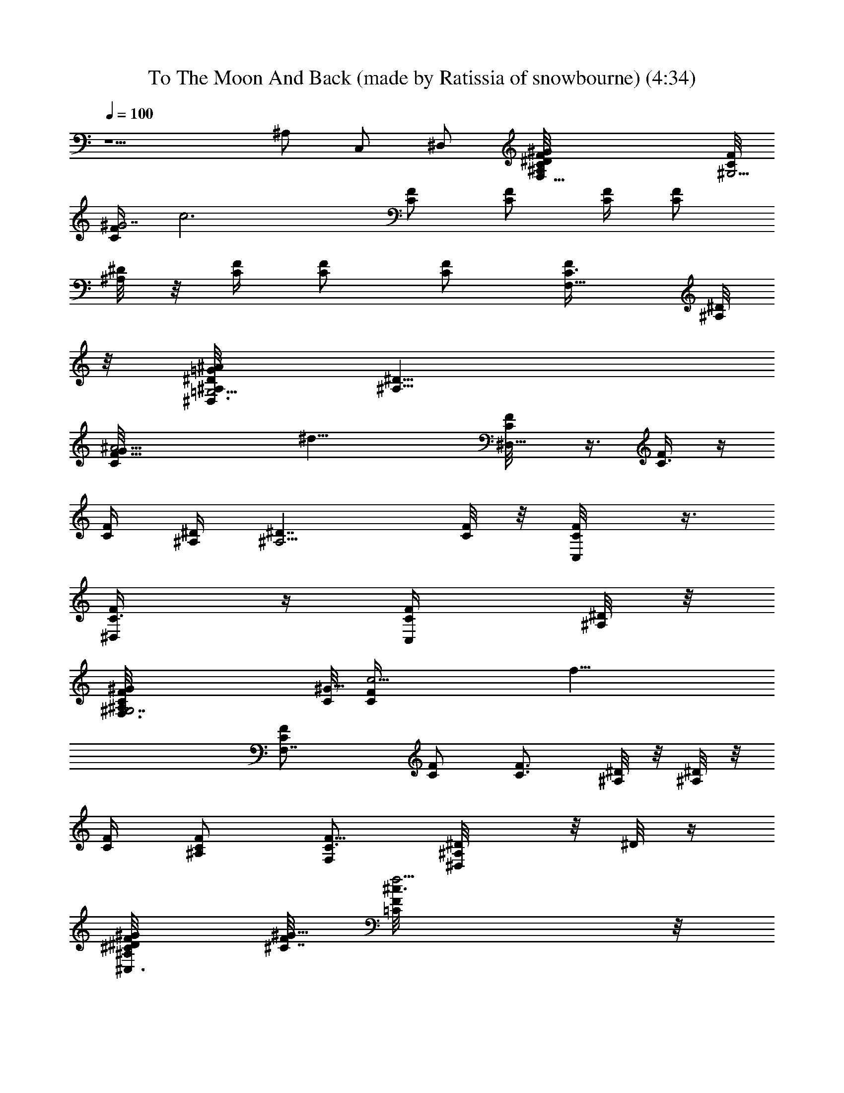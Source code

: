 X: 1
T: To The Moon And Back (made by Ratissia of snowbourne) (4:34)
Z: Transcribed by RATISSIA
%  Original file: To The Moon And Back (made by Ratissia of snowbourne) (4:34)
%  Transpose: -7
L: 1/4
Q: 100
K: C
z5/2 ^A,/2 C,/2 ^D,/2 [F,27/8C/8F/8^G/4^A,/8^D/4] [C/8^G,13/4F/8]
[C/4F/4^G7/2z/8] [c3z/8] [C/2F/2] [C/2F/2] [C/4F/4] [C/2F/2z/4]
[^A,/8^D/4] z/8 [C/4F/4] [C/2F/2] [C/2F/2] [F,5/8C3/8F/4] [^A,/8^D/8]
z/8 [^D,3/8^D/8=G/4^A/4^A,/8=G,13/4] [^D13/8^A,13/8z/8]
[G29/8C/8F/8^A15/4] [^d23/8z/8] [^D,5/8C/8F/8] z3/8 [C3/8F/4] z/4
[C/4F/4] [^A,/4^D/4] [^A,5/4^D7/4z/4] [C/8F/8] z/8 [C,/2C/8F/8] z3/8
[^D,/2C3/8F/4] z/4 [C,/2C/4F/4] [^A,/8^D/8] z/8
[^G,7/2F,3/8C/8F/4^G/8^A,/8] [C/8^G29/8] [c13/4C/4F/4z/8] [f25/8z/8]
[F,7/4C/2F/2] [C/2F/2] [C3/4F3/4z/4] [^A,/8^D/8] z/8 [^A,/8^D/8] z/8
[C/4F/4] [^A,/2C/2F/2] [F,/2C3/4F5/8] [^D,/2^A,/8^D/8] z/8 [^D/8] z/4
[^C,3/8^C/8F/8^G/8^A,/4^D/4] [F/8^C7/4^G13/8] [^c3/2=C/8F/4f5/4] z/8
[^C,7/8C/8F/2] z3/8 [C3/8F/2] z/8 [^C,/2f3/8^A,/8^D/8F3/8] z/8
[^A,/8^D/8] z/8 [^D,13/8^A,/8^D/4=G3/2c'/2=c/2] [^A,/8^A3/8^d11/8]
[f5/4^A,/4^D/4] [^a3/8^A,/2^D/2^A] z/8 [^g3/8^A,/2^D5/8^G3/8] z/8
[f3/2F/2] [F,/2C/2F/2^G31/8] [F,/2C/2F/2] [^d3/8F,/2C/2F/2^D3/8] z/8
[fF,/2C/2F/2] [F,/2C/2F/2] [^a7/8F,/2C/2F/2^A7/8] [F,/2C/2F/2]
[=g7/8F,3/8C/4F/8=G/2] z3/8 [^D,/2^D/2G/2^A/2^A,/8] z3/8
[g/4^D,/2^A,/8^D/2^A/2G3/2] z/8 [f/4F/4] [^d21/8^D,/2^A,/8^D/2^A/2]
z3/8 [^D,/2^A,/8^D/2^A17/8] z3/8 [^D,/2^A,/8^D/2G/2] z3/8
[^D,/2^A,/8^D/2G/2] z3/8 [^D,/2^A,/8^D/2G/2] z3/8 [^D,/4^A,/4^D/8G/4]
z3/8 [=C,31/8^D/2G/2c/2C/4] z/4 [cC/2^D/2G/2] [^d/2C/4^D/2G/2] z/4
[c2C/2^D/2G/2] [^d3/4C/4^D/2G/2] z/4 [C/4^D/2G/2] z/4
[^d/2C/4^D/2G/2] z/4 [c/2C/2^D/4G/4] z/4
[^C,/2^C29/8F/2^G/2^d/2^G,/8] z3/8 [f3/4^C,/2^G,/8^D/8^G/2F] z3/8
[^C,/2^G,/8^D/8^G/2] z3/8 [f3/4^C,/2^G,/8F/2^G/2] z3/8
[^C,/2^G,/8F/2^G/2] z3/8 [c'/2^C,/2^G,/4F/2^G/2c/2] z/4
[^a/2^C,/2^G,/4F/2^G/2^A/2] z/4 [f5/4^C,/4^G,/4F/2^G/4] z/4
[F,/2=C/2F/2^G/2] [F,/2C/2F/2^G/2] [f/2F,/2C/2F/2^G/2]
[^d3/8F,/2C/2F/2^G/2^D3/8] z/8 [f7/8F,/2C/2F/2^G/2] [F,/2C/2F/2^G/2]
[f/2F,/2C/2F/2^G/2] [^a/2F,/4C/4F/8^G/4^A/2] z3/8
[^D,/2^D3/2=G/2^A/2g3/8F/8] z3/8 [g/2^D,/2F/8^A/2G] z3/8
[f/2^D,/2F/2^A/2] [g/4^D,/2^D/2^A/2G9/4] [f/4F/4]
[^d7/8^D,/2^D/2^A/2] [^D,/2^D/2^A/2] [^d/2^D,/2^D/2^A/2]
[c/2^D,3/8^D/4^A/4C/2] z/4 [=C,/2^D/2G/2c5/2^d3/4C/4] z/4
[C,/2C/4^D/2G/2] z/4 [^d/4C,/2C/4^D/2G/2] z/4 [^d/4C,/2C/4^D/2G/2]
z/4 [^d/2C,/2C/4^D/2G/2] z/4 [cC,/2C/2^D/2G/2] [^d/2C,/2C/4^D/2G/2]
z/4 [c/2C,/8C/2^D/4G/8] z3/8 [^C,/2^D/2^G/2^c15/8^d/2^G,/8] z3/8
[f/2^C,/2^G,/4^D/2^G/2F/2] z/4 [^d3/8^C,/2^G,/8^D/2^G/2] z3/8
[f^C,3/8^G,/4^D3/8^G/4F/2] z/4 [^C,/2F/2^G/2^c11/8^G,/8] z3/8
[^d/2^C,/2^G,/4F/2^G/2^D/2] z/4 [f/2^C,3/8^G,/4F/2^G3/8] z/4
[^d3/8^C,/4^G,/8F/8^G/8^D3/8] z3/8 [F,/2C/2F/2^G/2=c29/8f11/4]
[^g/8F,/2C/2F/2^G/4] z/8 [^g/8^G/4] z/8 [^g3/8F,/2C/2F/2^G3/4] z/8
[=g/8F,/2C/2F/2=G/8] z/8 [^g/4^G17/8] [F,/2C/2F/2z/4] [=g/4=G/4]
[F,/2C/2F/4] [f7/8F/4] [F,/2C/2F/2] [^d3/8F,/2C/4F/8^D3/8] z3/8
[^D,/2^D/2G3/2^A/2^A,/8^d7/2] z3/8 [^g/8^D,/2^A,/8^D/2^A/2^G/8] z/8
[^g/8^G/8] z/8 [^g3/8^D,/2^A,/8^D/2^A/2^G3/8] z3/8
[=g/8^D,/2^A,/8^D/2^A9/4=G/2] z/8 [^g/4^G/4] [^D,/2^A,/8^D/2=G/4] z/8
[=g/8G/4] z/8 [^D,/2^A,/8^D/2G/2] z/8 [f5/8F5/8z/4]
[^D,/2^A,/8^D/2G/2] z3/8 [^d3/8^D,/2^A,/4^D3/8G/4] z/4
[=C,4^D/2G/2c/2C/4^d] z/4 [cC/2^D/2G/2] [^dC/4^D/2G/2] z/4
[cC/2^D/2G/2] [^dC/4^D/2G/2] z/4 [c5/4C/2^D/2G/2] [^d/2C/4^D/2G/2]
z/4 [^d/2C/4^D/2G/4] z/4 [^C,/2^C29/8F/2^G/2f/2^G,/8] z3/8
[f5/2^C,/2^G,/8^D/8^G/2F] z3/8 [g/2^C,/2^G,/8^D/8^G/2=G/2] z3/8
[^g^C,/2^G,/8F/2^G/2] z3/8 [^C,/2^G,/8F/2^G/2] z3/8
[=g3/8^C,/2^G,/4F/2^G/2=G3/8] z/4 [f5/8^C,/2^G,/4F/2^G/2] z/4
[^D,/2^C,/4^G,/4F/4^G/4] z/4 [F,/2=C/2F/2^G/2^g/2c27/8]
[^g/4F,/2C/2F/2^G/4] [^g/4^G/4] [^g3/4F,/2C/2F/2^G/2]
[=g/8F,/2C/2F/2^G/4=G/8] z/8 [^g9/4^G/4] [F,/2C/2F/2^G/2z/4]
[=g/4=G/4] [F,/2C/2F/4^G/2] [f3/4F/4] [F,/2C/2F/2^G/2]
[^d/4F,3/8C/4F/8^G/4^D/4] z3/8 [^D,/2^D3/2=G3/2^A/2^a15/8F/8] z/8
[^g/8^G/8] z/8 [^g/8^D,/2F/8^A/2^G/8] z/8 [^g/8^G/8] z/8
[^g/2^D,/2F/4^A/2^G/2] z/4 [=g/8^D,/2^D/2^A/2=G3/4] z/8 [^g/4^G/4]
[^d3/2^D,/2^D/2^A/2z/4] [=g/4=G3/2] [^D,/2^D/2^A/2z/4] [f3/4F3/4z/4]
[^D,/2^D/2^A/2] [^d/2^D,3/8^D3/8^A/4] z/4 [=C,/2^D/2G/2c/2c'4C/4] z/4
[cC,/2C/2^D/2G/2] [^dC,/2C/4^D/2G/2] z/4 [cC,/2C/2^D/2G/2]
[^dC,/2C/4^D/2G/2] z/4 [c9/8C,/2C/2^D/2G/2] [^d3/8C,/2C/4^D/2G/2] z/4
[^d3/8C,/4C/4^D3/8G/8] z3/8 [^C,/2^D/2^G/2^c2^d/2f/2]
[f^C,/2^G,/4^D/2^G/2F/2] z/4 [^d/2^C,/2^G,/8^D/2^G/2] z3/8
[f^C,/2^G,/4^D3/8^G/2F/2] z/4 [^C,/2F/2^G/2^c7/4^G,/8] z3/8
[f5/4^C,/2^G,/4F/2^G/2] z/4 [c'/2^C,/2^G,/4F/4^G/2=c/2] z/4
[^a/2^C,3/8^G,/8F/8^G/4^A/2] z3/8 [^C,4^D61/8F61/8^G61/8f61/8^c7/2]
[^A3/8^A,3/8] z/8 [=c/4C/4] z/4 [^c3^C3/8] z/8 ^C,/2 [^C,=c5/8=C5/8]
z3/8 [^C,/2^A3/4^A,3/4] [^C,13/8z/2] [^c^C/2] [^D,3/4=c/2=C/2]
[^A3/8^A,3/8] z/8 [F,/2C/4F/4^G/2^A,/8^D/4] z/8 [C/4F/4]
[F,C/2^D3/2F/2^G5/2] [fC/2F/2] [^D,/2C/4F/4F,/2^G,7/8] [C/2F/2z/4]
[F,/2^a/8^A,/8^D5/8^A/8] z/8 [C/2F/2z/4] [^a/2F,/2^G,5/8^A/2z/4]
[C/4F/4] [F,/2c'/4C/4^DF/4^G] [C/2F/2z/4] [^D,/2c'/4F,/8^G,/4c/4] z/8
[C3/8F/4] [^C,/2^C31/8F/4^Gc'7/8^A,/8] z/8 [=C/8F/4] z/8
[^C,3/4C/8F/2] z3/8 [^a/2C/8F/2^D^G2^A/2] z3/8 [^C,f3/4C/8F/4^G,7/8]
z/8 [C/8F/2] z/8 [^A,/8^D5/8] z/8 [C/8F/4] z/8
[^D,/2f/4^C,3/4^G,3/4F/4] [C/8F/4] z/8 [F,/2f/2^DF/4^G] [C/8F/2] z/8
[^C,/2^a/2^G,/4^A/2] [C/8F/4] z/8 [^D,/2^DF/4^A^g3/4^A,/8] z/8
[C/8F/4] z/8 [^D,7/8C/8F/2] z3/8 [C/8F/2^A,^D^A] z3/8
[^D,/2C/8F/4=G,/8] z/8 [C/8F/4] z/8 [^D/2=G^A3/2^A,3/4^D,3/8G,/4]
[C/8F/8] z/8 [^D,5/4^d/2c'/2G,5/4^D/2z/4] [C/8F/8] z/8
[f3/8^c/2^DGF/4] [C/8F/8] z/8 [^C,/2^a3/4^d3/4^A3/4z/4] [C/8F/4] z/8
[=C,3/8^DG=c29/8^A,3/8z/4] [C/8F/8] z/8 [C,3/4^g3/4f3/4C/8F/8^A,5/8]
z3/8 [C/8F/8^DG/2] z3/8 [C,/2=g^d7/8C/8F/8^A,/8] z/8 [C/8F/4] z/8
[^A,/8^DC,3/8] z/8 [C/8F/8] z/8 [^D,/2^g/2f5/8C,/4^A,/4^G/2] [C/8F/8]
z/8 [G,/2=g/2^d/2C/8F/8C,/4] z3/8 [^D,3/8f9/8^c/2C/8F/4C,/4] z/8
[C/8F/4] z/8 [F,/2F/4^G/2=c3c'5/8C/4] [C/4F/4] [F,C/2^D3/2F/2^G5/2]
[f/4C/2F/2] z/4 [^D,/2f/2C/4F/4F,/2^G,7/8] [C/2F/2z/4]
[F,/2^a3/8^A,/8^D5/8^A3/8] z/8 [C3/8F/2z/4] [^a3/8F,/2^G,5/8^A3/8z/4]
[C/8F/4] z/8 [F,/2c'/4C/4^DF/4^G] [C/2F/2z/4]
[^D,/2c'3/8F,/8^G,/4c3/8] z/8 [C3/8F3/8z/4] [^C,/2^C7/4^Gc7/4c'^A,/8]
z/8 [=C/8F/8] z/8 [^C,3/4C/8F/8] z3/8 [^g/2C/8F/2^D^G13/8] z3/8
[^C,f3/4C/8F/4^G,7/8] z/8 [C/8F/4] z/8 [^C7/4F/4^A^A,/8^D5/8] z/8
[=C/8F/4] z/8 [^D,/2f/2^C,3/4^G,3/4F/4] [C/8F/4] z/8
[F,/2^a/2^DF/4^G/2^A3/4] [C/8F/2] z/8 [^C,/2^g/2^G,/4^G/2] [C/8F/4]
z/8 [^D,/2^D=G3^A=g3/4^A,/8] z/8 [C/8F/8] z/8 [^D,7/8C/8F/8] z3/8
[C/8F/8^A,^D^A5/2] z3/8 [^D,/2C/8F/8=G,/8] z/8 [C/8F/4] z/8
[^A,3/4^D/2^D,3/8G,/4] [C/8F/8] z/8 [^D,5/4^d/2c'/2G,5/4^D/2z/4]
[C/8F/8] z/8 [f/2^c3/8^DGF/4] [C/8F/4] z/8
[^C,/2^a11/8^d11/8^A11/8z/4] [C/8F/4] z/8 [=C,3/8^DG=c29/8^A,3/8z/4]
[C/8F/8] z/8 [C,3/4C/8F/8^A,5/8] z3/8 [^gf7/8C/8F/8^DG] z3/8
[C,/2C/8F/8^A,/8] z/8 [C/8F/4] z/8 [=g^d3/4^A,/8^DC,3/8G] z/8
[C/8F/8] z/8 [^D,/2C,/4^A,/4] [C/8F/8] z/8 [G,/2^g/4f3/8C/8F/8C,/4]
z/8 [=g/8^d/4G/4] z/8 [^D,3/8f9/4c'5/2C/8F/4C,/4] z/8 [C/8F/4] z/8
[F,27/8C/8F/8^G/4^A,/8^D/4] [C/8^G,13/4F/8] [C/4F/4^G9/4z/8] [c3z/8]
[C/2F/2] [C/2F/2] [C/4F/4] [C/2F/2z/4] [^A,/8^D/4] z/8 [C/4F/4]
[^g/2C/2F/2^G5/4] [=g/2C/2F/2=G/2] [F,5/8f/2C3/8F/2z/4] [^A,/8^D/8]
z/8 [^D,3/8^D/8G/4^A/4^d3/8^A,/8] [^D13/8^A,13/8z/8]
[G11/4C/8F/8^A15/4] [^d23/8z/8] [^D,5/8C/8F/8] z3/8 [C3/8F/4] z/4
[C/4F/4] [^A,/4^D/4] [^A,5/4^D7/4z/4] [C/8F/8] z/8
[C,/2^g/2C/8F/8^G/2] z3/8 [^D,/2=g/2C3/8F/4=G7/8] z/4
[C,/2f7/8C/4F/2] [^A,/8^D/8] z/8 [^G,7/2F,3/8C/8F/4^G/8^A,/8]
[C/8^G29/8] [c13/4C/4F/4z/8] [f25/8z/8] [F,7/4^d7/8C/2F/2^D7/8]
[C/2F/2] [C3/4F3/4z/4] [^A,/8^D/8] z/8 [^A,/8^D/8] z/8 [C/4F/4]
[^A,/2C/2F/2] [F,/2C3/4F5/8] [^D,/2^A,/8^D/8] z/8 [^D/8] z/4
[^C,3/8^C/8F/8^G/8^A,/4^D/4] [F/8^C7/4^G13/8] [^c3/2=C/8F/4f/4] z/8
[^C,7/8fC/8F/2] z3/8 [^d/2C3/8F/2^D/2] z/8 [^C,/2f3/8^A,/8^D/8F3/8]
z/8 [^A,/8^D/8] z/8 [^D,13/8^A,/8^D/4=G3/2c'/2=c/2]
[^A,/8^A3/8^d11/8] [f5/4^A,/4^D/4] [^a/2^A,/2^D/2^A]
[^g3/8^A,/2^D5/8^G3/8] z/8 [fF/2] [F,5/4C/2F/2^G/2^G,5/4]
[C/2F/2^G/2^D/8] z3/8 [^d3/8C3/4F/2^G3/4c/2^D3/8] z/8 [f3/4F/4]
[C3/4F3/4^G5/4c7/8^D/8] z/8 [F,/4^G,/4^D/2] z/4
[^A,/2^a^G,3/4C/2F/2F,3/4] [=C,/2C/2F/2^Gc]
[^D,/2=g7/8^G,5/8C/2F5/8F,3/8] ^D/8 z/8 [F,3/8^A,2^D/2=G/2=G,7/4] z/8
[F,/2g/4^D/2G/2] [f/4F/4] [^d11/4^D3/4G3/4^A5/8F/4] z/4 F/8 z/8
[^D/4G5/4^A] [G,/4^A,/2^D] z/4 [G,3/4^A,F/8] z3/8 [^D3/4G^A9/8F3/8]
z/8 [G,/4^A,/4F/8] z/8 ^D/4 [C,3/8C/2^D/2G/2G,7/4] z/8
[C,5/8c/2C11/8^D/2G/2] [^d3/8^D3/4G3/4c5/8F/4] z/4 [f/4F/4]
[^D/4G/4c/4] [^D/2Gcf/2G,/4C/4] z/4 [C,5/8^d/2G,5/8C/2^D/2F/8] z3/8
[c/2^D/2G9/8F3/8C/4] z/4 [C,/2c/2G,3/8C/2^D/4F/8] z/8 ^D/4
[^C,3/8^C/2F/2^G^d3/8^G,/2] z/8 [^C,/2f3/4^G,^C^D/8F/2] z3/8
[^D5/8^G3/4F/2] [f7/8^G,/2^C/2Fz/4] [^D/4^G/2] [^G,/2^C/2^D/4]
[^D/4^G3/4] [^C,/2c'/2^G,^CF/2c/2] [^D,/2^a/2F/2^G7/8^A/2]
[^C,/2f5/4^G,/4^C/4F/2] ^D/8 z/8 [F,5/4=C/2F/2^G/2^G,5/4]
[C/2F/2^G/2^D/8] z3/8 [f/2C3/4F/2^G3/4c/2] [^d3/8F/4^D/4]
[C3/4F/4^G5/4c7/8^D/8] z/8 [f3/4F,/4^G,/4^D/2F/2] z/4
[^A,/2^G,3/4C/2F/2F,3/4] [=C,/2f/4C/2F/2^Gc] z/4
[^D,/2g3/4^G,5/8C/2F5/8F,3/8] ^D/8 z/8 [F,3/8^A,2^D/2=G/2=G,7/4] z/8
[F,/2g/4^D/2G/2] [f/4F/4] [^d2^D3/4G3/4^A5/8F/4] z/4 F/8 z/8
[^D/4G5/4^A] [G,/4^A,/2^D] z/4 [G,3/4^A,F/8] z3/8 [^D3/4G^A9/8F3/8]
z/8 [c/2G,/4^A,/4F/8C/2] z/8 ^D/4 [C,3/8C/2^D/2G/2^d3/4G,7/4] z/8
[C,5/8C^D/2G/2] [^d/2^D3/4G3/4c/2F/4] z/4 [c/4F/8C/2] z/8
[^D/4G/4c/4] [^D/2Gc^d/2G,/4C/4] z/4 [C,5/8f/2G,5/8C5/8^D/2F/2]
[g/4^D/2G/2cF3/8] z/4 [C,/2gG,3/8C3/8^D/4F/8] z/8 [^D3/8z/4]
[^C,3/8^C/2F^G/2^G,/2] z/8 [^C,/2^g/4^G,^C^D/8^G/2] z/8 [=g/4=G/4]
[f5/4^D5/8^G3/4F/2] [c'/8^G,/2^C/2F] z/8 [^D/4^G/2]
[^d/4^G,/2^C/2^D/4] [f/2^D/4^G3/4] [^C,/2^G,^CF/4] [f/4F/4]
[^D,/2f/4F/4^G7/8] [f/4F/4] [^C,/2^d/2^G,/4^C/4F/4^D/4] ^D/8 z/8
[F,5/4=C/2F/2^G/2c'55/8^G,5/4] [^g/8C/2F/2^G/4^D/8] z/8 [^G/4] z/4
[^g/2C3/4F/2^G3/4c/2] [=g/8F/4=G/8] z/8 [^g/4^G5/4C3/4F3/4c7/8^D/8]
z/8 [F,/4^G,/4^D/2] [=g/4=G/4] [^A,/2^G,3/4C/2F/4F,3/4] [f3/4F/4]
[=C,/2C/2F/2^Gc] [^D,/2^d/4^G,5/8C/2F5/8F,3/8] ^D/8 z/8
[F,3/8^A,2^D/2=G3/4=G,7/4] z/8 [F,/2^g/4^D/2^G/4] [=g/8=G/4] z/8
[^g/2^D3/4G/2^A5/8F/4^G/2] z/4 [=g/8F/8=G/4] z/8 [^g/4^G/4^D/4=G/2^A]
[G,/4^A,/2^D] [=g3/8G3/4z/4] [G,3/4^A,F/8] z/8 [f5/8F/4]
[^D/2G^A9/8F3/8] z/8 [^d3/8G,/4^A,/4F/8^D/4] z/8 ^D/4
[C,3/8C/2^D/2G/2G,7/4] z/8 [C,5/8C/4^D/2G/2] [c/8C3/4] z/8
[^d/2^D3/4G3/4c/2F/4] z/4 [c/4F/8C/2] z/8 [^D/4G/4c/4]
[^D/2Gc^d3/8G,/4C/4] z/4 [C,5/8^d/2G,5/8C5/8^D/2F/8] z3/8
[f/4^D/2G/2cF3/8] z/4 [C,/2g3/8G,3/8C3/8^D/4F/8] z/8 [^D3/8z/4]
[^C,3/8^C/2F^G^g/2^G,/2] z/8 [^C,/2=g/2^G,^C^D/8=G/2] z3/8
[f3/8^D5/8^G/2F/2] z/8 [^g3/4^G,/2^C/2F^G/4] [^D/4^G/2]
[^G,/2^C/2^D/4] [^D/4^G/4] [^C,/2^g/2c'/4^G,^CF/2] z/4
[^D,/2=g5/8b/4F/2^G7/8=G5/8] ^a/4 [^C,/2^g/4^G,/4^C/4F/4] ^D/8 z/8
[F,5/4=C/2F/2^G/2^g/2f11/4] [^g/2C/2F/2^G/2^D/8] z/8 [=g/8=G/8] z/8
[^g3/4C3/4F/2^G3/4c/2] [=g/8F/4=G/8] z/8 [^g9/4^G5/4C3/4F3/4c7/8^D/8]
z/8 [F,/4^G,/4^D/2] [=g/4=G/4] [^A,/2^G,3/4C/2F/4F,3/4] [f5/4F/4]
[=C,/2C/2F/2^Gc] [^D,/2^d3/8^G,5/8C/2F5/8F,3/8] ^D/8 z/8
[F,3/8^A,2^D/2=G3/4^a15/8^d2] z/8 [F,/2^g/4^D/2^G/4] [=g3/4=G/4]
[^g/2^D3/4G/2^A5/8F/4^G/2] z/4 [=g3/4F/8=G/4] z/8
[^g/4^G/4^D/4=G/2^A] [^d3/2=G,/4^A,/2^D] [=g3/2G3/4z/4] [G,3/4^A,F/8]
z/8 [f3/4F/4] [^D/2G^A9/8F/2] [^d/2G,/4^A,/4F/8^D/4] z/8 ^D/4
[C,3/8C/2^D/2G/2c'4^d] z/8 [C,5/8c/2C^D/2G/2] [^d^D3/4G3/4c/2F/4] z/4
[c/4F/8C/2] z/8 [^D/4G/4c/4] [^D/2Gc^d/2G,/4C/4] z/4
[C,5/8^d/2G,5/8C5/8^D/2F/8] z3/8 [^d/2^D/2G9/8c/2F3/8] z/8
[C,/2c/2G,3/8C3/8^D/4F/8] z/8 ^D/4 [^C,3/8^C/2F/2^G^d3/8f/2] z/8
[^C,/2f/4^d/4^G,^C^D/8] z/8 f/4 [f^g/2^D/2^G3/4F/2]
[^d/2^a/4^G,/2^C/2F/2^D/4] [^D/4^G/2] [f/2^G,/2^C/2^D/4F/2]
[^D/4^G3/4] [^C,/2f/4^d/4^G,^CF/2] [f3/4z/4]
[^D,/2^d/2^g/2F/2^G7/8^D/2] [^C,/2f/2^a/4^G,/4^C/4F/2] ^D/8 z/8
[^C,4^D15/2F13/2^G61/8^c7/2^d15/2] ^a3/8 z/8 [c'3/2z/2] [^c4z/2]
^C,/2 [^C,c'9/4] [^C,/2^a3/2] [^C,13/8z/2] [f/2F/2]
[^D,3/4f5/8F5/8z/2] [^d3/8^D3/8] z/8 [F,/2=C/4F/4^G/2^A,/8^D/4] z/8
[C/4F/4] [F,C/2^D3/2F/2^G5/2] [fC/2F/2] [^D,/2C/4F/4F,/2^G,7/8]
[C/2F/2z/4] [F,/2^a/8^A,/8^D5/8^A/8] z/8 [C/2F/2z/4]
[^a/2F,/2^G,5/8^A/2z/4] [C/4F/4] [F,/2c'/4C/4^DF/4^G] [C/2F/2z/4]
[^D,/2c'/4F,/8^G,/4=c/4] z/8 [C3/8F/4] [^C,/2^C31/8F/4^Gc'7/8^A,/8]
z/8 [=C/8F/4] z/8 [^C,3/4C/8F/2] z3/8 [^a/2C/8F/2^D^G2^A/2] z3/8
[^C,f3/4C/8F/4^G,7/8] z/8 [C/8F/2] z/8 [^A,/8^D5/8] z/8 [C/8F/4] z/8
[^D,/2f/4^C,3/4^G,3/4F/4] [C/8F/4] z/8 [F,/2f/2^DF/4^G] [C/8F/2] z/8
[^C,/2^a/2^G,/4^A/2] [C/8F/4] z/8 [^D,/2^DF/4^A^g3/4^A,/8] z/8
[C/8F/4] z/8 [^D,7/8C/8F/2] z3/8 [C/8F/2^A,^D^A] z3/8
[^D,/2C/8F/4=G,/8] z/8 [C/8F/4] z/8 [^D/2=G^A3/2^A,3/4^D,3/8G,/4]
[C/8F/8] z/8 [^D,5/4^d/2c'/2G,5/4^D/2z/4] [C/8F/8] z/8
[f3/8^c/2^DGF/4] [C/8F/8] z/8 [^C,/2^a3/4^d3/4^A3/4z/4] [C/8F/4] z/8
[=C,3/8^DG=c29/8^A,3/8z/4] [C/8F/8] z/8 [C,3/4^g3/4f3/4C/8F/8^A,5/8]
z3/8 [C/8F/8^DG/2] z3/8 [C,/2=g^d7/8C/8F/8^A,/8] z/8 [C/8F/4] z/8
[^A,/8^DC,3/8] z/8 [C/8F/8] z/8 [^D,/2^g/2f5/8C,/4^A,/4^G/2] [C/8F/8]
z/8 [G,/2=g/2^d/2C/8F/8C,/4] z3/8 [^D,3/8f9/8^c/2C/8F/4C,/4] z/8
[C/8F/4] z/8 [F,/2F/4^G/2=c3c'5/8C/4] [C/4F/4] [F,C/2^D3/2F/2^G5/2]
[f/4C/2F/2] z/4 [^D,/2f/2C/4F/4F,/2^G,7/8] [C/2F/2z/4]
[F,/2^a3/8^A,/8^D5/8^A3/8] z/8 [C3/8F/2z/4] [^a3/8F,/2^G,5/8^A3/8z/4]
[C/8F/4] z/8 [F,/2c'/4C/4^DF/4^G] [C/2F/2z/4]
[^D,/2c'3/8F,/8^G,/4c3/8] z/8 [C3/8F3/8z/4] [^C,/2^C7/4^Gc7/4c'^A,/8]
z/8 [=C/8F/8] z/8 [^C,3/4C/8F/8] z3/8 [^g/2C/8F/2^D^G13/8] z3/8
[^C,f3/4C/8F/4^G,7/8] z/8 [C/8F/4] z/8 [^C7/4F/4^A^A,/8^D5/8] z/8
[=C/8F/4] z/8 [^D,/2f/2^C,3/4^G,3/4F/4] [C/8F/4] z/8
[F,/2^a/2^DF/4^G/2^A3/4] [C/8F/2] z/8 [^C,/2^g/2^G,/4^G/2] [C/8F/4]
z/8 [^D,/2^D=G3^A=g3/4^A,/8] z/8 [C/8F/8] z/8 [^D,7/8C/8F/8] z3/8
[C/8F/8^A,^D^A5/2] z3/8 [^D,/2C/8F/8=G,/8] z/8 [C/8F/4] z/8
[^A,3/4^D/2^D,3/8G,/4] [C/8F/8] z/8 [^D,5/4^d/2c'/2G,5/4^D/2z/4]
[C/8F/8] z/8 [f/2^c3/8^DGF/4] [C/8F/4] z/8
[^C,/2^a11/8^d11/8^A11/8z/4] [C/8F/4] z/8 [=C,3/8^DG=c29/8^A,3/8z/4]
[C/8F/8] z/8 [C,3/4C/8F/8^A,5/8] z3/8 [^gf7/8C/8F/8^DG] z3/8
[C,/2C/8F/8^A,/8] z/8 [C/8F/4] z/8 [=g^d3/4^A,/8^DC,3/8G] z/8
[C/8F/8] z/8 [^D,/2C,/4^A,/4] [C/8F/8] z/8 [G,/2^g/4f3/8C/8F/8C,/4]
z/8 [=g/8^d/4G/4] z/8 [^D,3/8f9/4c'5/2C/8F/4C,/4] z/8 [C/8F/4] z/8
[F,31/8^G,/8C/8F/4] [^G,29/8C29/8z/8] [F15/4z/8] [^G23/8z/8] c11/4
z5/8 [=G,27/8^D/8] [^A,15/4^D,31/8^D15/4=G4z/8] [^A25/8z/8] [^d3z5/4]
[c/2C/2] [^c^C] [=c5/4=Cz7/8] [G,27/8z/8] [^D15/4C31/8C,31/8G15/4z/4]
[c27/8^d3] z5/8 [^G,29/8F17/8z/8] [^C2^C,7/2^D7/4^G2z/8] [^c15/8z/4]
[f25/8z9/8] [=c/4=C/4] z/4 [^C3/2F3/2^G3/2^c3/2z] [=c=C]
[F,5/4C/2F/2^G/2^A/2^G,/2] [^G/2C/2F/2^D/8^G,3/2] z3/8
[^d3/8C3/4F/2^G3/4c/2] z/8 [f/8F/4] z/8 [f13/8C3/4F3/4^G5/4c7/8^D/8]
z/8 [F,/4^G,/2^D/2] z/4 [^A,/2^G,3/4C/2F/2F,3/4] [=C,/2C/2F/2^Gc]
[^D,/2^G,5/8C/2F5/8^d/4F,3/8] [f/4^D/8] z/8
[F,3/8^A,2^D/2=Gc/2=G,7/4] z/8 [F,/2^A/8^D/2] z/8 ^A/4
[^D3/4G3/4^A3/4F/4] z/4 F/8 z/8 [^D/4G5/4^A5/4] [G,/4^A,/2^D] z/4
[G,3/4^A,F/8] z3/8 [^D3/4G^A9/8F3/8] z/8 [^d/4G,/4^A,/4F/8] z/8
[^c/8^D/4] z/8 [C,3/8C/2^D/2G/2=c/2G,7/4] z/8 [C,5/8C11/8^D/2G/4^A/4]
G/4 [^D3/4G/2c5/8F/4] z/4 [G/4F/8] z/8 [F/8^D/4G/4c/4] z/8
[^D/2GcG,/4C/4] F/4 [C,5/8G,5/8C5/8^D/2F/8] z3/8 [^D/2G9/8cF3/8] z/8
[C,/2G,3/8C3/8^D/4F/8] z/8 [^D3/8z/4] [^C,3/8^C/2F/2^G^G,/2] z/8
[^C,/2F/2^G,^C^D/8] z/8 =G/4 [^G3/4^D5/8F/2z3/8] [^A/4z/8]
[^G,/2^C/2Fz/8] [c3/8z/8] [^D/4^G/2] [^d3/8^G,/2^C/2^D/4]
[^D/4^G3/4z/8] [^c3/8z/8] [^C,/2^G,^CF/2z/8] =c3/8
[^D,/2^A/4F/2^G3/8] z/8 [^G/2z/8] [^C,/2^G,/4^C/4F/4z/8] [c3/8z/8]
^D/8 z/8 [F,5/4=C/2F/2^G/2^G,5/4] [C/2F/2^G/2^d/4^D/8] z/8 f/4
[c/2C3/4F/2^G3/4] [g/8F/4] z/8 [g/8C3/4F3/4^G5/4c/4^D/8] z/8
[c5/8F,/4^G,/4^D/2] z/4 [^A,/2^G,3/4C/2F/2^g/8F,3/4] z/8 ^g/4
[=C,/2cC/2F/2^G] [^D,/2^G,5/8C/2F5/8^g/4F,3/8] ^D/8 z/8
[F,3/8^A,2^D/2=G^g/4=G,7/4] [^a5/2] z/4 [F,/2^D/2]
[^D3/4G3/4^A5/8F/4] z/4 F/8 z/8 [^D/4G5/4^A] [G,/4^A,/2^D] z/4
[G,3/4^A,F/8] z3/8 [^a3/8^D3/4G^A9/8F3/8] [^g/4z/8] [G,/4^A,/4F/8]
[=g/4z/8] ^D/4 [C,3/8C/2^D/2G/2g3/8G,7/4] [^g3/8z/8]
[C,5/8C11/8^D/2G/2z/8] ^a3/8 [=g3/8^D3/4G3/4c5/8F/4] z/8 [f/4z/8] F/8
[^d/4z/8] [^D/4G/4c/4] [^D/2Gc^d/2G,/4C/4] z/4
[C,5/8G,5/8C5/8^D/2g/2F/8] z3/8 [^g/2^D/2G9/8cF3/8] z/8
[C,/2G,3/8C3/8^D/4^a3/8F/8] z/8 [^D3/8z/4] [^C,3/8^C/2F^G^G,/2^a5/8]
z/8 [^C,/2^g/4^G,^C^D/8] z/8 ^a/4 [^g/2^D5/8^G3/4F/2]
[=g/4^G,/2^C/2F] [^g/4^D/4^G/2] [=g/2^G,/2^C/2^D/4] [^D/4^G3/4]
[^C,/2f/4^G,^CF/2] ^d/4 [^D,/2f/2F/2^G7/8] [^C,/2^d3/8^G,/4^C/4F/4]
^D/8 z/8 [F,5/4=C/2F/2^G/2f11/4^G,5/4] [^g/8C/2F/2^G/4^D/8] z/8
[^g/8^G/4] z/8 [^g3/8C3/4F/2^G3/4c/2] z/8 [=g/8F/4=G/8] z/8
[^g/4^G5/4C3/4F3/4c7/8^D/8] z/8 [F,/4^G,/4^D/2] [=g3/8=G3/8z/4]
[^A,/2^G,3/4C/2F/4F,3/4] [f5/8F/4] [=C,/2C/2F/2^Gc]
[^D,/2^d/2^G,5/8C/2F5/8F,3/8] ^D/4 [F,3/8^A,2^D/2=G3/4=G,7/4] z/8
[F,/2^g/4^D/2^G/4] [=g/8=G/4] z/8 [^g/2^D3/4G/2^A5/8F/4^G/2] z/4
[=g/8F/8=G/4] z/8 [^g3/8^G3/8^D/4=G/2^A] [G,/4^A,/2^D] [=g3/8G3/4z/4]
[G,3/4^A,F/8] z/8 [f5/8F/4] [^D/2G^A9/8F3/8] z/8
[^d/2G,/4^A,/4F/8^D/4] z/8 ^D/4 [C,3/8C/2^D/2G/2G,7/4] z/8
[C,5/8^d3/8C^D/2G/2] z/8 [^d/2^D3/4G3/4c/2F/4] z/4 [c/4F/8C/2] z/8
[^D/4G/4c/4] [^D/2Gc/2^d/2G,/4C/4] z/4 [C,5/8c/2G,5/8C5/8^D/2F/8]
z3/8 [^d/2^D/2G9/8c/2F3/8] z/8 [C,/2c/2G,3/8C/2^D/4F/8] z/8 ^D/4
[^C,3/8^C/2F^G^d/2^G,/2] z/8 [^C,/2^a/2^G,^C^D/8^A/2] z3/8
[^g/2^D5/8^G3/4F/2] [=g/2^G,/2^C/2F/2=G/2z/4] [^D/4^G/2]
[f3/2^G,/2^C/2^D/4F/2] [^D/4^G3/4] [^C,/2^G,^CF/2] [^D,/2F/2^G7/8]
[^C,/2^d3/8^G,/4^C/4F/4^D/4] ^D/8 z/8 [F,5/4=C/2F/2^G/2^g/2^G,5/4]
[^g/2c'/4C/2F/2^G/2^D/8] z/8 [=g/8^a/8=G/8] z/8
[^g3/4c'3/8C3/4F/2^G3/4c/2] z/8 [=g/8^a/8F/4=G/8] z/8
[^gc'/4^G5/4C3/4F3/4c7/8] [F,/4^G,/4^D/2] [=g3/8^a3/8=G3/8z/4]
[^A,/2^G,3/4C/2F/4F,3/4] [f5/8^g5/4F/4] [=C,/2C/2F/2^Gc]
[^D,/2^d3/8=g3/8^G,5/8C/2F5/8] ^D/8 z/8
[F,3/8^A,2^D/2=G3/4^a3/4=G,7/4] [^g/8c'/8^G/8] z/8
[F,/2^g/8c'/8^D/2^G/8] z/8 [=g/8^a3/4=G/4] z/8
[^g3/8c'3/8^D3/4G/2^A5/8F/4] z/4 [=g/8^a3/8F/8G/4] z/8
[^g3/8c'3/8^G3/8^D/4=G/2^A] [^d3/2G,/4^A,/2^D] [=g3/8^a3/8G3/4z/4]
[G,3/4^A,F/8] z/8 [f/2^g5/8F/4] [^D/2G^A9/8F3/8] z/8
[^d/2=g/2G,/4^A,/4F/8^D/4] z/8 ^D/4 [C,3/8C/2^D/2G/2c'4G,7/4] z/8
[C,5/8C/4^D/2G/2] [c/8C3/4] z/8 [^d/2^D3/4G3/4c/2F/4] z/4 [c/4F/8C/2]
z/8 [^D/4G/4c/4] [^D/2Gc^d3/8G,/4C/4] z/4
[C,5/8^d3/8G,5/8C5/8^D/2F/8] z3/8 [^d/2^D/2G9/8c/2F3/8] z/8
[C,/2c/2G,3/8C3/8^D/4F/8] z/8 ^D/4 [^C,3/8^C/2F/2^G^d/2f/2] z/8
[^C,/2f^G,^C^D/8F/2] z3/8 [^d/2^D5/8^G3/4F/2] [f/2^G,/2^C/2F/2z/4]
[^D/4^G/2] [f3/2^G,/2^C/2^D/4F/2] [^D/4^G3/4]
[^C,/2^d7/8^G,^CF/2^D7/8] [^D,/2F/2^G7/8] [^C,/2f/2^G,/4^C/4F/2] ^D/8
z/8 [^C,4^D/4F13/2^G/8^c/8^d/4] [^C4^G15/2=A,/8^c27/8] z/8
[^D29/4^d29/4z/8] [^g49/8z13/8] ^a/8 z3/8 ^a3/8 z/8 c'3/8 z/8
[^c4z/2] ^C,/2 [^C,c'7/8^G,7/8] z/8 [^C,/2^a7/8^G,7/8] ^C,/2
[f/2^g9/8^C,11/8^G,11/8F/2] [^D,3/4f5/8F5/8z/2] [^d3/8^D3/8] z/8
[F,/2=C/4F/4^G/2f^A,/8] z/8 [C/4F/4] [F,C/2^D3/2F/2^G5/2]
[f13/4C/2F/2] [^D,/2C/4F/4F,/2^G,7/8] [C/2F/2z/4]
[F,/2^a/8^A,/8^D5/8^A/8] z/8 [C/2F/2z/4] [^a/2F,/2^G,5/8^A/2z/4]
[C/4F/4] [F,/2c'/4C/4^DF/4^G] [C/2F/2z/4] [^D,/2c'/4F,/8^G,/4=c/4]
z/8 [C3/8F/4] [^C,/2^C31/8F/4^Gc'7/8^A,/8] z/8 [=C/8F/4] z/8
[^C,3/4C/8F/2] z3/8 [^a/2f/2C/8F/2^D^G2] z3/8
[^C,f3/4^d/8C/8F/4^G,7/8] z/8 [C/8F/2] z/8 [^d/2^A,/8^D5/8] z/8
[C/8F/4] z/8 [^D,/2f/4^c/8^C,3/4^G,3/4F/4] z/8 [C/8F/4] z/8
[F,/2f/2^c/2^DF/4^G] [C/8F/2] z/8 [^C,/2^a/2c'/2^G,/4^A/2] [C/8F/4]
z/8 [^D,/2^DF/4^A^g3/4^a7/2] [C/8F/4] z/8 [^D,7/8C/8F/2] z3/8
[C/8F/2^A,^D^A] z3/8 [^D,/2C/8F/4=G,/8] z/8 [C/8F/4] z/8
[^D/2=G^A3/2^A,3/4^D,3/8G,/4] [C/8F/8] z/8
[^D,5/4^d/2c'/2G,5/4^D/2z/4] [C/8F/8] z/8 [f3/8^c/2^DGF/4] [C/8F/8]
z/8 [^C,/2^a3/4^d3/4^A3/4z/4] [C/8F/4] z/8 [=C,3/8^DG=c29/8^A,3/8z/4]
[C/8F/8] z/8 [C,3/4^g/4f3/4=g/8C/8F/8] z/8 [^g/2z/4]
[^a7/8C/8F/8^DG/2] z3/8 [C,/2=g/2^d7/8C/8F/8^A,/8] z/8 [C/8F/4] z/8
[g/2^A,/8^DC,3/8] z/8 [^g/8C/8F/8] z/8 [^D,/2^g/2f5/8^aC,/4^A,/4]
[C/8F/8] z/8 [G,/2=g/2^d/2C/8F/8C,/4] z3/8 [^D,3/8f/2^c/2^g/4C/8F/4]
z/8 [=g/4C/8F/4] z/8 [F,/2F/4^G/2=c3C/4f] [C/4F/4]
[F,C/2^D3/2F/2^G5/2] [f/2C/2F/2] [^D,/2f19/8C/4F/4F,/2^G,7/8]
[C/2F/2z/4] [F,/2^a/4^A,/8^D5/8^A/4] z/8 [C3/8F/2z/4]
[^a3/8F,/2^G,5/8^A3/8z/4] [C/8F/4] z/8 [F,/2c'3/8C/4^DF/4^G]
[C/2F/2z/4] [^D,/2c'3/8F,/8^G,/4c3/8] z/8 [C3/8F3/8z/4]
[^C,/2^C7/4^Gc3/2c'7/8^A,/8] z/8 [=C/8F/8] z/8 [^C,3/4C/8F/8] z3/8
[^c3/8f/2C/8F/2^D^G13/8] z3/8 [^C,c'^d/8C/8F/4^G,7/8] z/8 [C/8F/4]
z/8 [^C7/4F/4^A/2^d/2^A,/8^D5/8] z/8 [=C/8F/2] z/8
[^D,/2^a/2^c/8^C,3/4^G,3/4^A] z/8 [C/8F/4] z/8 [F,/2^g3/8^c/2^DF/4^G]
[C/8F/2] z/8 [^C,/2^a/2c'/2^G,/4^A/2] [C/8F/4] z/8
[^D,/2^D=G3^A^a11/2^A,/8] z/8 [C/8F/8] z/8 [^D,7/8C/8F/8] z3/8
[C/8F/8^A,^D^A21/8] z3/8 [^D,/2C/8F/8=G,/8] z/8 [C/8F/4] z/8
[^A,3/4^D^D,3/8G,/4] [C/8F/8] z/8 [^D,5/4c'3/8G,5/4=c3/8z/4] [C/8F/8]
z/8 [c'3/8^DGc3/8z/4] [C/8F/8] z/8 [^C,/2c'/2c/2z/4] [C/8F/4] z/8
[=C,3/8^DGc/2^c/2^A,3/8] [C/8F/8] z/8 [C,3/4c'7/8C/8F/8^A,5/8=c25/8]
z3/8 [C/8F/8^DG2] z3/8 [C,/2^a/2f/4C/8F/8^A,/8] z/8 [=g/8C/8F/4] z/8
[^a^A,/8^DC,3/8] z/8 [C/8F/8] z/8 [^D,/2^g/2C,/4^A,/4^G/2] [C/8F/8]
z/8 [G,/2^a/2c'3/4C/8F/8C,/4] z3/8 [^D,3/8^c3/8^a/4C/8F/8C,/4] z/8
[^g/4C/8F/8] z/8 [F,27/8C/8F/8^G/4c'15/2f55/8] [C/8^G,13/4F/8]
[C/4F/4^G7/2z/8] [=c57/8z/8] [C/2F/2] [C/2F/2] [C/4F/4] [C/2F/2z/4]
[^A,/8^D/4] z/8 [C/4F/4] [C/2F/2] [C/2F/2] [F,5/8C3/8F/4] [^A,/8^D/8]
z/8 [^D,3/8^D/8=G/4^A/4^A,/8=G,13/4] [^D13/8^A,13/8z/8]
[G29/8C/8F/8^A13/4] [^d23/8z/8] [^D,5/8C/8F/8] z3/8 [C3/8F/4] z/4
[C/4F/4] [^A,/4^D/4] [^A,5/4^D7/4z/4] [C/8F/8] z/8 [C,/2C/8F/8] z3/8
[^D,/2^g/4C3/8F/4] z/4 [C,/2^a/4C/4F/4^A/2] [^A,/8^D/8] z/8
[^G,7/2F,3/8C/8F/4^G/8c'3/8] [C/8^G3/8] [c13/4^a/4C/4F/4^A/4z/8] f/8
[F,7/4^g/4f/2C/2F/2^G13/4] [=g/4^d/8=G/4] z/8 [f7/4C/2F/2]
[C3/4F3/4z/4] [^A,/8^D/8] z/8 [^A,/8^D/8] z/8 [C/4F/4]
[^A,/2e/8C/2F/2] z/8 [f3/4z/4] [F,/2^g3/8C3/4F5/8] z/8
[^D,/2^a3/8^A,/8^D/8] z/8 [^D/8] z/4 [^C,3/8^C/8F/8^G/8b/2^A,/4]
[F/8^C7/4^G13/8] [^c3/2=C/8F/4f3/4] z/8 [^C,7/8^a3/8C/8F/2] z/8 ^g/4
[f/2C3/8F7/8z/4] ^d/8 z/8 [^C,/2f3/4^A,/8^D/8] z/8 [^A,/8^D/8] z/8
[^D,13/8^A,/8^D/4=G3/2F3/2=G,3/2] [^A,/8^A11/8^d11/8] [f5/4^A,/4^D/4]
[^A,/2^D/2] [^A,/2^D5/8] ^g/4 =g/4 [F,5/4C/2F/2^G/2^g2^G,5/4]
[C/2F/2^G/2^D/8^A/2=g/2] z3/8 [C3/4F/2^G/2=c/2f3/8] z/8 [F/4^G/4f3/8]
[C3/4F3/4^G/4c7/8^D/8] z/8 [g/2F,/4^G,/4^D/2^Gf/2] z/4
[^A,/2^G,3/4C/2F/2F,3/4^A3/8] z/8 [=C,/2C/2F/2^Gc3/4^g3/8] z/8
[^D,/2^G,5/8C/2F5/8F,3/8^c3/8] [=c/4^g/4^D/8] z/8
[F,3/8^A,2^D/2=G=G,7/4^A/2] z/8 [F,/2=g/2^D/2^G3/8f3/8] z/8
[^g/2^D3/4=G3/4^A5/8F/4^d/2] z/4 [=g/4F/8^G3/8f/4] z/8
[f/8^D/4=G5/4^A/4] z/8 [^d/4G,/4^A,/2^D^A3/4g3/8] c/8 z/8
[^d3/8G,3/4^A,F/8c/2^g/2] z3/8 [f/2^D3/4G^AF3/8=g/2] z/8
[^d3/8G,/4^A,/4F/8c'3/8] z/8 [c/8^c/4^a/4^D/4] z/8
[C,3/8C/2^D/2G/2^A/4G,7/4] [=c3/4z/4] [C,5/8C11/8^D/2G/2^A/2g/2]
[^D3/4G3/4c3/4F/4^G3/8f3/8] z/4 [F/8^G/4f/4] z/8 [^D/4=G/4c/4^d/8]
z/8 [^D/2G/2cG,/4C/4^G/2] z/4 [C,5/8G,5/8C5/8^D/2F/8=G/2] z3/8
[^D/2G3/4c11/4F3/8] z/8 [C,/2G,3/8C3/8^D/4F/8^G/4] z/8
[=G3/8^d/8^D3/8] z/8 [^C,3/8^C/2F^G^G,/2f/2] z/8
[^C,/2^G,^C^D/8=G3/8^d3/8] z3/8 [^D5/8^G3/4F/2f/2]
[^G,/2^C/2F^A3/8g3/8z/4] [^D/4^G/2] [f^G,/2^C/2^D/4c3/8^g3/8]
[^D/4^G3/4] [^C,/2^G,^CF/2^c/2^a/2] [^D,/2^g5/8F/2^G7/8=c3/8] z/8
[^C,/2^G,/4^C/4F/4^c3/8^a3/8] ^D/8 z/8 [F,F7/4^G=c15/8fc'2]
[=C,/2^A/2=g/2] [F,3/2^G/2f/2] [^G3/8f3/8] z/8 [=G7/8^A/2^d^G/2f/2]
[F,^A3/8g3/8] z/8 [^G3/4c3/4fC,/2^g3/8] z/8 [F,/2^c3/8^a3/8z/4]
[=c/4^g/4] [^D,=G^A2^d=g/2] [^A,3/8^G3/8f3/8] z/8 [^D,2=G5/2^d5/2z/2]
[^G3/8f3/8] z/8 [^Ag3/8] z/8 [c/2^g/2] [^D,^A/2=g/2]
[^C,/2^d/2c'3/8z/4] [^c/4^a/4] [=C,2^D=G=c3g/2^g/2] [=G,/2^A/2=g3/2]
[=C^G3/8f3/8] z/8 [G,/2^G/4f/4] [=G/8^d/8] z/8 [^DfC,3/2^G/2]
[=G/2^d/2] [G3/4g^D3/8c7/8] z/8 [C,5/8^G/4f/4] [=G/8^d/8] z/8
[^C,3/2F31/8^G^c5/2^g2f/2] [=G3/8^d3/8] z/8 [^G3f/2] [^C,^A3/8=g3/8]
z/8 [^C5/8^G,3/8=c3/8^g] z/8 [=C3/8^C,11/8^c^a/2] z/8 [^A,/2=c3/8^g]
z/8 [^G,/2^D,/8^c3/8^a3/8] z3/8 [F,2C15/4F15/4^G=c3f] [^A/2=g/2]
[^G/2f/2] [=C,3/8^G19/8f/2] z/8 [F,/2=G/2f] [F,11/8^A3/8g3/8] z/8
[^a/2c3/4^g3/8] z/8 [C,/4^c3/8^a/2] [=c/4^g/4] [^D,3/2G^A7/4=g2z/2]
[^G3/8f3/8] z/8 [=G7/8^d/2] [^D,21/8^G3/8f3/8z/4] ^A,/8 z/8
[=G7/4^A^d3/2=G,gz/2] [c/2^g/2] [^A,7/8^A3/4=gz/2] [^d3/8c'3/8z/4]
[^c/4^a/4] [C,3/2^G=c^d^gz/2] [^A/2=g/2] [=G3/4^A7/8^d3/4g^G3/8f3/8]
z/8 [C,3/2^G/4f/4] [^D,/8=G/8^d/8] z/8 [F3/4^G3/4^d/2fG,] [=G/2^d/2]
[^D3/4G3/4^d3/4C,7/8c3/8] z/8 [^G/4f/4] [=G/8^d/4] z/8
[^C,3/2F7/4^G^c2f/2] [=G3/8^d3/8] z/8 [^G3/4f/2] [^C,/2^A3/8g3/8] z/8
[F3/4^G7/8=c7/8c'^C,2^g3/8] z/8 [^c/2^a/2]
[F3/4^G3/4^A3/4^a/2=c3/8^g3/8] z/8 [^D,/4^c3/8^a/2] z/4
[F,F15/8^G=c2^g/2] [f/2=C,3/8^A/2=g/2] z/8 [F,3^G/2f/2]
[C,3/8^G3/8f/2] z/8 [=G7/8^A/2g/2C2f/2] [^A3/8g/2] z/8
[F7/8^G7/8^g3/4c3/8] z/8 [^c3/8^a3/8z/4] [=c/4^g/4]
[^D,3/2=G^A7/4^a15/4=g/2] [^G3/8f3/8] z/8 [=G3/4^d/2]
[^D,3/2^G3/8f3/8z/4] F,/8 z/8 [^D=GG,/2^A3/8g3/8] z/8 [F,/2c/2^g/2]
[^CF9/8^D,^A/2=g/2] [^C,3/8^d3/8c'3/8z/4] [^c/4^a/4]
[=C,2=C15/8^D7/4g/2=c/2^g/2] [^A/2=g3/2] [^G3/8f3/8] z/8
[G,/8^G/4f/4] z/8 [^A,/8=G/8^d/8] z/8 [C13/8^DfC,3/2^G/2] [=G/2^d/2]
[^d3/4^D3/4c3/8] z/8 [C,/2^G/4f/4] [=G/8^d/4] z/8
[^C,2^G,15/8F15/8f^G/2] [=G3/8^d3/8] z/8 [^G/2f53/4] [^A3/8g3/8] z/8
[^C,7/4^C7/4^G7/4c3/8^g3/8] z/8 [^c/2^a/2] [^D,=c3/8^g3/8] z/8
[^c3/8^a3/8] z/8 [F,2=C99/8^G99/8=c25/2^g25/2] F,2 [F,69/8z25/4] f2 
